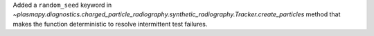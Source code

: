 Added a ``random_seed`` keyword in
`~plasmapy.diagnostics.charged_particle_radiography.synthetic_radiography.Tracker.create_particles`
method that makes the function deterministic to resolve intermittent test failures.
